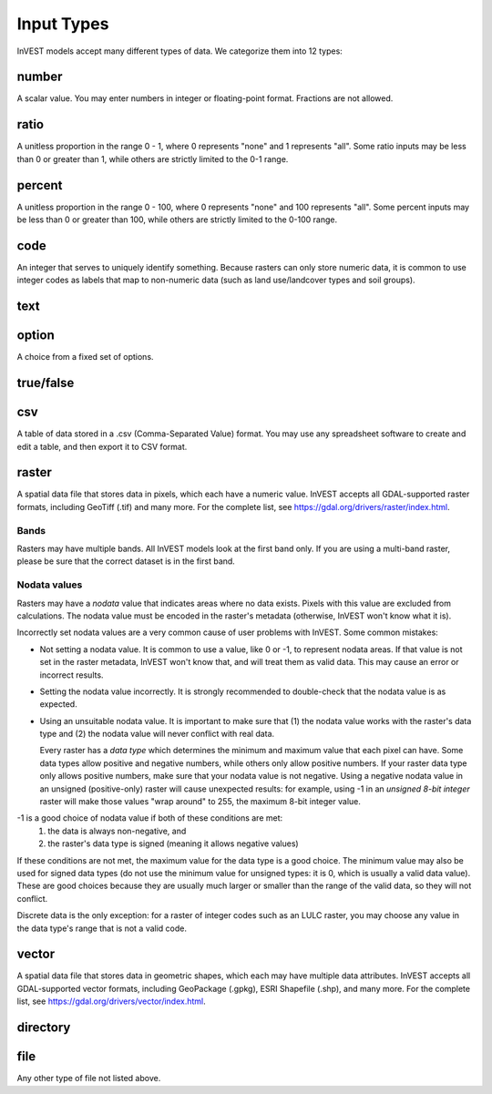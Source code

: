 ***********
Input Types
***********

InVEST models accept many different types of data. We categorize them into 12 types:

.. _number:

number
------
A scalar value. You may enter numbers in integer or floating-point format. Fractions are not allowed.

.. _ratio:

ratio
-----
A unitless proportion in the range 0 - 1, where 0 represents "none" and 1 represents "all".
Some ratio inputs may be less than 0 or greater than 1, while others are strictly limited to the 0-1 range.

.. _percent:

percent
-------
A unitless proportion in the range 0 - 100, where 0 represents "none" and 100 represents "all".
Some percent inputs may be less than 0 or greater than 100, while others are strictly limited to the 0-100 range.

.. _code:

code
----
An integer that serves to uniquely identify something.
Because rasters can only store numeric data, it is common to use integer codes as labels that map to non-numeric data
(such as land use/landcover types and soil groups).

.. _text:

text
----


.. _option:

option
------
A choice from a fixed set of options.


.. _truefalse:

true/false
----------


.. _csv:

csv
---
A table of data stored in a .csv (Comma-Separated Value) format. You may use any spreadsheet software to create and edit a table, and then export it to CSV format.


.. _raster:

raster
------
A spatial data file that stores data in pixels, which each have a numeric value.
InVEST accepts all GDAL-supported raster formats, including GeoTiff (.tif) and many more.
For the complete list, see https://gdal.org/drivers/raster/index.html.

Bands
~~~~~
Rasters may have multiple bands. All InVEST models look at the first band only. If you are using a multi-band raster,
please be sure that the correct dataset is in the first band.

Nodata values
~~~~~~~~~~~~~
Rasters may have a *nodata* value that indicates areas where no data exists. Pixels with this value are excluded from calculations.
The nodata value must be encoded in the raster's metadata (otherwise, InVEST won't know what it is).

Incorrectly set nodata values are a very common cause of user problems with InVEST. Some common mistakes:

- Not setting a nodata value. It is common to use a value, like 0 or -1, to represent nodata areas.
  If that value is not set in the raster metadata, InVEST won't know that, and will treat them as valid data.
  This may cause an error or incorrect results.

- Setting the nodata value incorrectly. It is strongly recommended to double-check that the nodata value is as expected.

- Using an unsuitable nodata value. It is important to make sure that (1) the nodata value works with the raster's data type
  and (2) the nodata value will never conflict with real data.

  Every raster has a *data type* which determines the minimum and maximum value that each pixel can have. Some data types allow positive and negative numbers, while others only allow positive numbers. If your raster data type only allows positive numbers,
  make sure that your nodata value is not negative. Using a negative nodata value in an unsigned (positive-only) raster will cause unexpected results: for example, using -1 in an *unsigned 8-bit integer* raster will make those values "wrap around" to 255, the maximum 8-bit integer value.

-1 is a good choice of nodata value if both of these conditions are met:
    1. the data is always non-negative, and
    2. the raster's data type is signed (meaning it allows negative values)

If these conditions are not met, the maximum value for the data type is a good choice. The minimum value may also be used for
signed data types (do not use the minimum value for unsigned types: it is 0, which is usually a valid data value). These are good choices because they are usually much larger or smaller than the range of the valid data, so they will not conflict.

Discrete data is the only exception: for a raster of integer codes such as an LULC raster, you may choose any value in the data type's range that is not a valid code.


.. _vector:

vector
------
A spatial data file that stores data in geometric shapes, which each may have multiple data attributes.
InVEST accepts all GDAL-supported vector formats, including GeoPackage (.gpkg), ESRI Shapefile (.shp), and many more.
For the complete list, see https://gdal.org/drivers/vector/index.html.

.. _directory:

directory
---------

.. _file:

file
----
Any other type of file not listed above.

